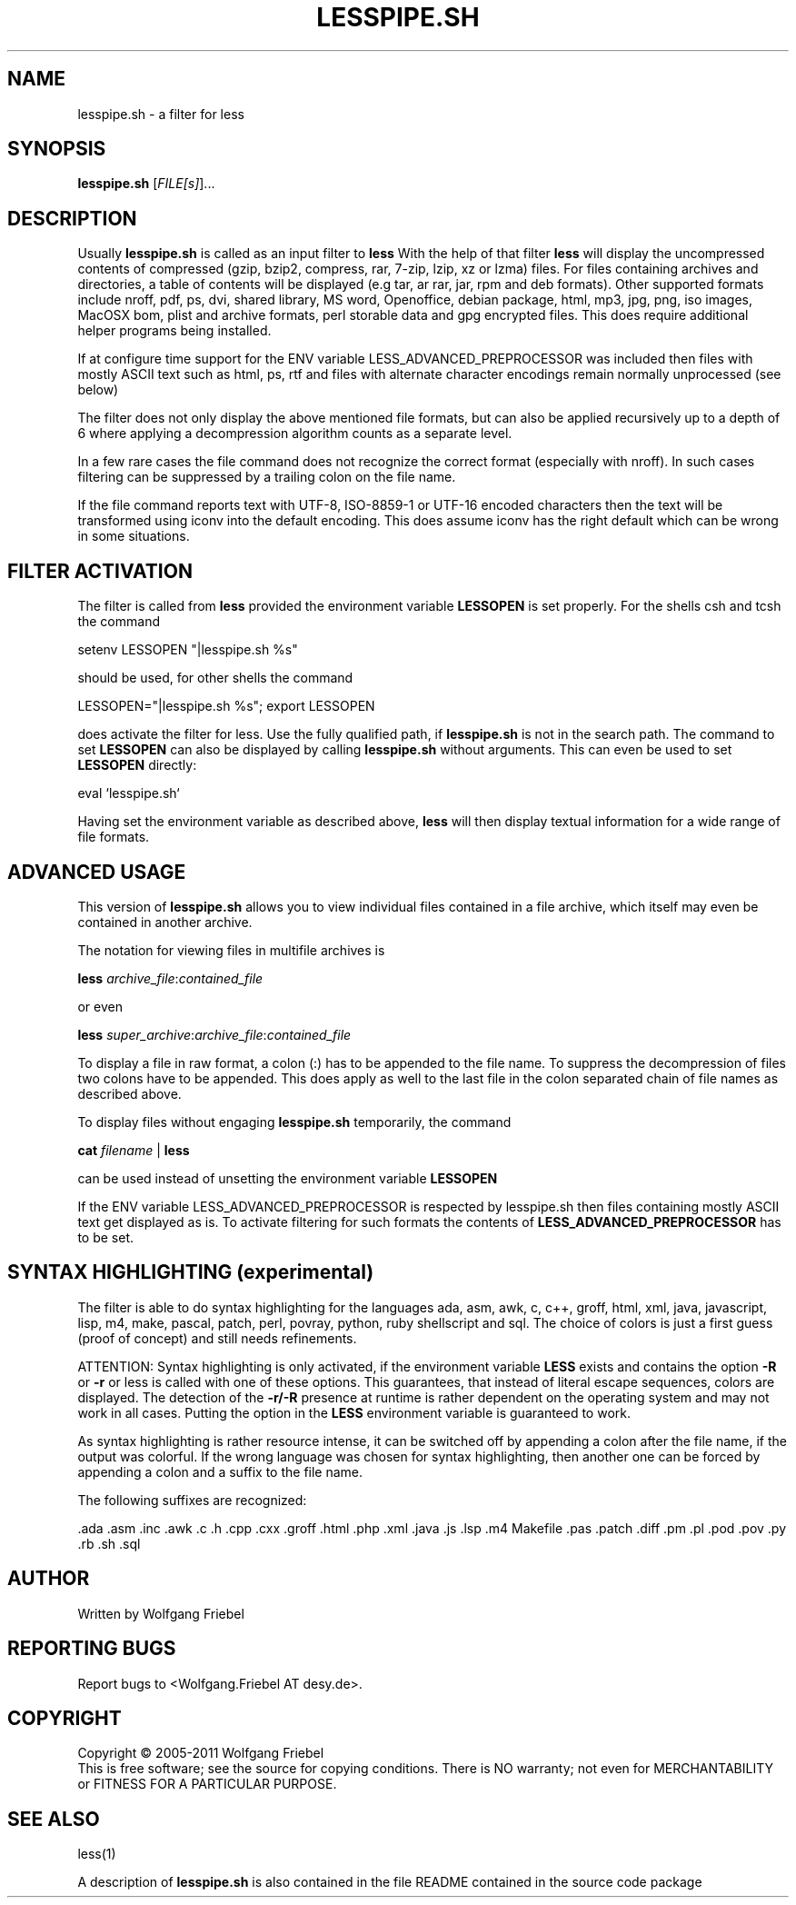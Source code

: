 .\""""""""""""""""""""""""""""""""""""""""""""""""""""""""""""""""""""""
.\" make the file command recognize this file as a roff text
.\""""""""""""""""""""""""""""""""""""""""""""""""""""""""""""""""""""""
.TH LESSPIPE.SH "1" "Oct 2011" "lesspipe.sh" "User Commands"
.SH NAME
lesspipe.sh \- a filter for less
.SH SYNOPSIS
.B lesspipe.sh
[\fIFILE[s]\fR]...
.SH DESCRIPTION
.PP
Usually
.B lesspipe.sh
is called as an input filter to
.B less
With the help of that filter
.B less
will display the uncompressed contents of compressed (gzip, bzip2, compress,
rar, 7-zip, lzip, xz or lzma) files.
For files containing archives and directories, a table of contents
will be displayed (e.g tar, ar rar, jar, rpm and deb formats). Other supported
formats include nroff, pdf, ps, dvi, shared library, MS word, Openoffice, 
debian package,
html, mp3, jpg, png, iso images, MacOSX bom, plist and archive formats, perl
storable data and gpg encrypted files.
This does require additional helper programs being installed.
.PP
If at configure
time support for the ENV variable LESS_ADVANCED_PREPROCESSOR was included then
files with mostly ASCII text such as html, ps, rtf and files with
alternate character encodings remain normally unprocessed (see below)
.PP
The filter does not only display the above mentioned file formats,
but can also be applied recursively up to a depth of 6 where applying a
decompression algorithm counts as a separate level.
.PP
In a few rare cases the
file command does not recognize the correct format (especially with nroff).
In such cases filtering can be suppressed by a trailing colon on the file
name.
.PP
If the file command reports text with UTF-8, ISO-8859-1 or UTF-16 encoded
characters then the text will be transformed using iconv into the default
encoding. This does assume iconv has the right default which can be wrong
in some situations.
.SH FILTER ACTIVATION
The filter is called from
.B less
provided the environment variable
.B LESSOPEN
is set properly. For the shells csh and tcsh the command
.PP
setenv LESSOPEN "|lesspipe.sh %s"
.PP
should be used, for other shells the command
.PP
LESSOPEN="|lesspipe.sh %s"; export LESSOPEN
.PP
does activate the filter for less. Use the fully qualified path, if
.B lesspipe.sh
is not in the search path. The command to set
.B LESSOPEN
can also be displayed by calling
.B lesspipe.sh
without arguments. This can even be used to set
.B LESSOPEN
directly:
.PP
eval `lesspipe.sh`
.PP
Having set the environment variable as described above,
.B less
will then display textual information for a wide range of file formats.
.SH ADVANCED USAGE
This version of
.B lesspipe.sh
allows you to view individual files contained in a file archive, which itself
may even be contained in another archive.
.PP
The notation for viewing files in multifile archives is
.PP
.B less
\fIarchive_file\fP:\fIcontained_file\fP
.PP
or even
.PP
.B less
\fIsuper_archive\fP:\fIarchive_file\fP:\fIcontained_file\fP
.PP
To display a file in raw format, a colon (:) has to be appended
to the file name.
To suppress the decompression of files two colons have to be appended. This 
does apply as well to the last file in the colon separated chain of file
names as described above.
.PP
To display files without engaging
.B lesspipe.sh
temporarily, the command
.PP
.B cat
\fIfilename\fP | 
.B less
.PP
can be used instead of unsetting the environment variable
.B LESSOPEN
.PP
If the ENV variable LESS_ADVANCED_PREPROCESSOR is respected by lesspipe.sh
then files containing mostly ASCII text get displayed as is. To activate
filtering for such formats the contents of
.B LESS_ADVANCED_PREPROCESSOR
has to be set.
.SH SYNTAX HIGHLIGHTING (experimental)
The filter is able to do syntax highlighting for
the languages ada, asm, awk, c, c++, groff, html, xml, java, javascript, lisp,
m4, make, pascal, patch, perl, povray, python, ruby shellscript and sql.
The choice of colors is just a first guess (proof of concept) and still needs
refinements.
.PP
ATTENTION: Syntax highlighting is only activated, if the environment variable
.B LESS
exists and contains the option 
.B -R
or 
.B -r
or less is called with one
of these options. This guarantees, that instead of literal escape sequences,
colors are displayed. The detection of the
.B -r/-R
presence at runtime is
rather dependent on the operating system and may not work in all cases.
Putting the option in the
.B LESS
environment variable is guaranteed to work.
.PP
As syntax highlighting is rather resource intense, it can be switched off by
appending a colon after the file name, if the output was colorful. If the
wrong language was chosen for syntax highlighting, then another one can be
forced by appending a colon and a suffix to the file name.
.PP
The following suffixes are recognized:
.PP
.cc ;
.ada .asm .inc .awk .c .h .cpp .cxx .groff .html .php .xml .java .js .lsp .m4
Makefile .pas .patch .diff .pm .pl .pod .pov .py .rb .sh .sql
;cc .
.SH AUTHOR
Written by Wolfgang Friebel
.SH "REPORTING BUGS"
Report bugs to <Wolfgang.Friebel AT desy.de>.
.SH COPYRIGHT
Copyright \(co 2005-2011 Wolfgang Friebel
.br
This is free software; see the source for copying conditions.  There is NO
warranty; not even for MERCHANTABILITY or FITNESS FOR A PARTICULAR PURPOSE.
.SH "SEE ALSO"
less(1)
.PP
A description of
.B lesspipe.sh
is also contained in the file README contained in the source code package
